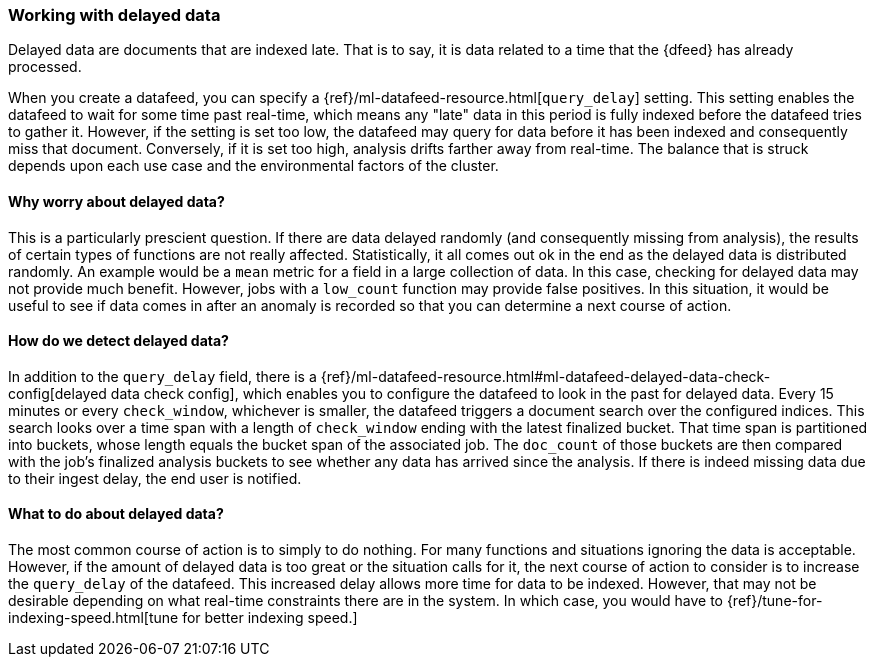 [role="xpack"]
[[ml-delayed-data-detection]]
=== Working with delayed data

Delayed data are documents that are indexed late. That is to say, it is data
related to a time that the {dfeed} has already processed.

When you create a datafeed, you can specify a {ref}/ml-datafeed-resource.html[`query_delay`] setting.
This setting enables the datafeed to wait for some time past real-time, which means any "late" data in this period
is fully indexed before the datafeed tries to gather it. However, if the setting is set too low, the datafeed may query
for data before it has been indexed and consequently miss that document. Conversely, if it is set too high,
analysis drifts farther away from real-time. The balance that is struck depends upon each use case and
the environmental factors of the cluster.

==== Why worry about delayed data?

This is a particularly prescient question. If there are data delayed randomly (and consequently missing from analysis),
the results of certain types of functions are not really affected. Statistically, it all comes out ok in the end 
as the delayed data is distributed randomly. An example would be a `mean` metric for a field in a large collection of data.
In this case, checking for delayed data may not provide much benefit. However, jobs with a `low_count` function may
provide false positives. In this situation, it would be useful to see if data
comes in after an anomaly is recorded so that you can determine a next course of action.

==== How do we detect delayed data?

In addition to the `query_delay` field, there is a
{ref}/ml-datafeed-resource.html#ml-datafeed-delayed-data-check-config[delayed data check config], which enables you to
configure the datafeed to look in the past for delayed data. Every 15 minutes or every `check_window`,
whichever is smaller, the datafeed triggers a document search over the configured indices. This search looks over a
time span with a length of `check_window` ending with the latest finalized bucket. That time span is partitioned into buckets,
whose length equals the bucket span of the associated job. The `doc_count` of those buckets are then compared with the
job's finalized analysis buckets to see whether any data has arrived since the analysis. If there is indeed missing data
due to their ingest delay, the end user is notified.

==== What to do about delayed data?

The most common course of action is to simply to do nothing. For many functions and situations ignoring the data is
acceptable. However, if the amount of delayed data is too great or the situation calls for it, the next course
of action to consider is to increase the `query_delay` of the datafeed. This increased delay allows more time for data to be
indexed. However, that may not be desirable depending on what real-time constraints there are in the system.
In which case, you would have to {ref}/tune-for-indexing-speed.html[tune for better indexing speed.]

